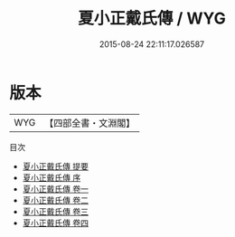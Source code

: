 #+TITLE: 夏小正戴氏傳 / WYG
#+DATE: 2015-08-24 22:11:17.026587
* 版本
 |       WYG|【四部全書・文淵閣】|
目次
 - [[file:KR1d0077_000.txt::000-1a][夏小正戴氏傳 提要]]
 - [[file:KR1d0077_000.txt::000-4a][夏小正戴氏傳 序]]
 - [[file:KR1d0077_001.txt::001-1a][夏小正戴氏傳 卷一]]
 - [[file:KR1d0077_002.txt::002-1a][夏小正戴氏傳 卷二]]
 - [[file:KR1d0077_003.txt::003-1a][夏小正戴氏傳 卷三]]
 - [[file:KR1d0077_004.txt::004-1a][夏小正戴氏傳 卷四]]
